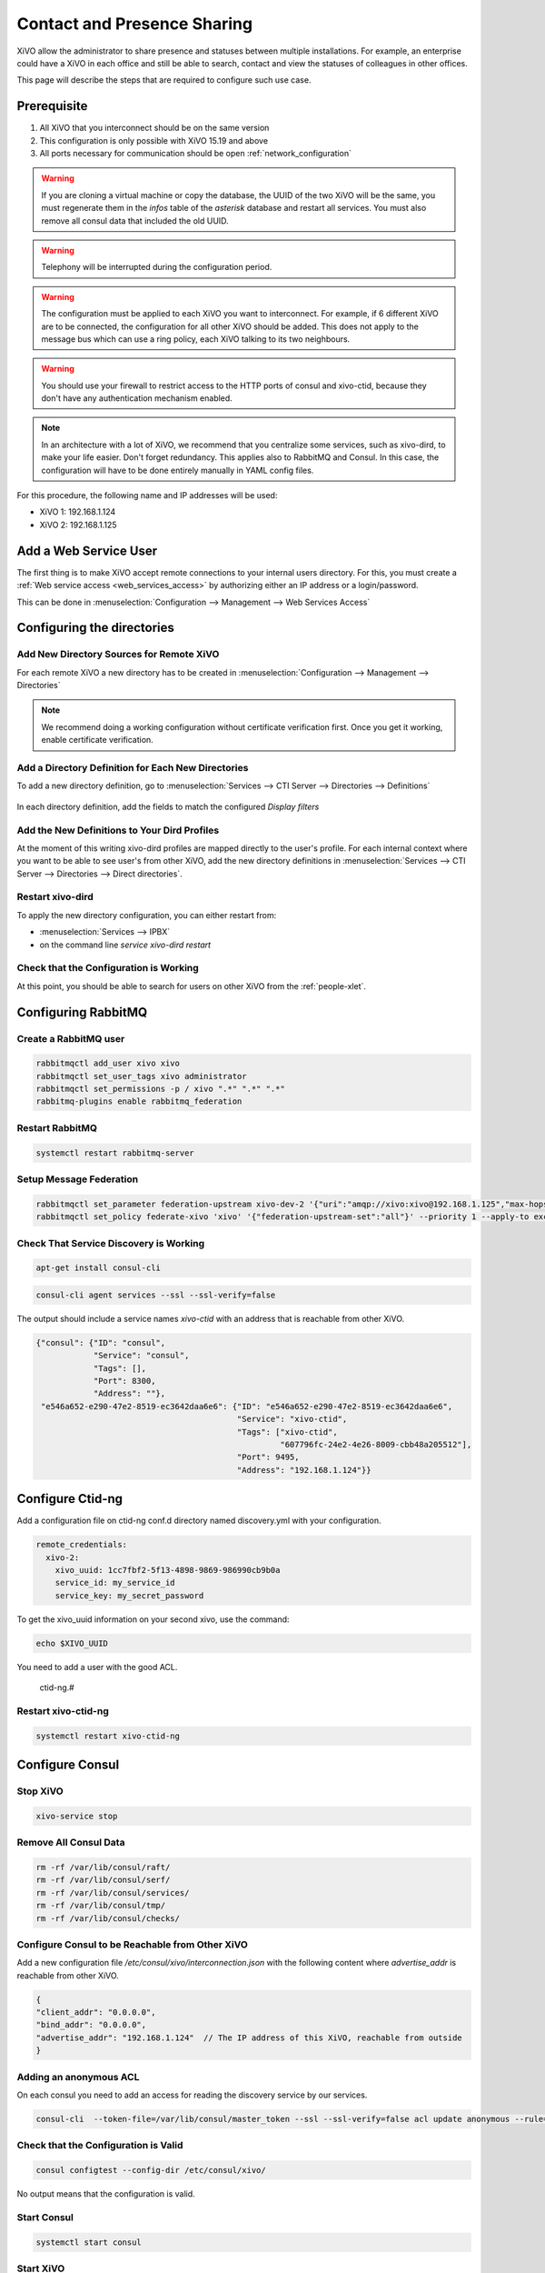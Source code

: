 .. _contact_and_presence_sharing:

****************************
Contact and Presence Sharing
****************************

XiVO allow the administrator to share presence and statuses between multiple
installations. For example, an enterprise could have a XiVO in each office and
still be able to search, contact and view the statuses of colleagues in other
offices.

This page will describe the steps that are required to configure such use case.

.. figure:: images/presence_sharing_diagram.png


Prerequisite
============

#. All XiVO that you interconnect should be on the same version
#. This configuration is only possible with XiVO 15.19 and above
#. All ports necessary for communication should be open :ref:`network_configuration`

.. warning::

   If you are cloning a virtual machine or copy the database, the UUID of the
   two XiVO will be the same, you must regenerate them in the *infos* table of
   the *asterisk* database and restart all services. You must also remove all
   consul data that included the old UUID.

.. warning::

   Telephony will be interrupted during the configuration period.

.. warning::

   The configuration must be applied to each XiVO you want to interconnect. For
   example, if 6 different XiVO are to be connected, the configuration for all
   other XiVO should be added. This does not apply to the message bus which can
   use a ring policy, each XiVO talking to its two neighbours.

.. warning::

   You should use your firewall to restrict access to the HTTP ports of consul
   and xivo-ctid, because they don't have any authentication mechanism enabled.

.. note::

   In an architecture with a lot of XiVO, we recommend that you centralize some
   services, such as xivo-dird, to make your life easier. Don't forget
   redundancy. This applies also to RabbitMQ and Consul. In this case, the
   configuration will have to be done entirely manually in YAML config files.


For this procedure, the following name and IP addresses will be used:

* XiVO 1: 192.168.1.124
* XiVO 2: 192.168.1.125


Add a Web Service User
======================

The first thing is to make XiVO accept remote connections to your internal users directory. For
this, you must create a :ref:`Web service access <web_services_access>` by authorizing either an IP
address or a login/password.

This can be done in :menuselection:`Configuration --> Management --> Web Services Access`

.. figure:: images/list_user_ws.png
.. figure:: images/create_user_ws.png


Configuring the directories
===========================

Add New Directory Sources for Remote XiVO
-----------------------------------------

For each remote XiVO a new directory has to be created in
:menuselection:`Configuration --> Management --> Directories`

.. note:: We recommend doing a working configuration without certificate
          verification first. Once you get it working, enable certificate
          verification.

.. figure:: images/list_directory.png
.. figure:: images/create_directory.png


Add a Directory Definition for Each New Directories
---------------------------------------------------

To add a new directory definition, go to :menuselection:`Services --> CTI Server
--> Directories --> Definitions`

.. figure:: images/list_definition.png

In each directory definition, add the fields to match the configured *Display filters*

.. figure:: images/create_definition.png


Add the New Definitions to Your Dird Profiles
---------------------------------------------

At the moment of this writing xivo-dird profiles are mapped directly to the
user's profile. For each internal context where you want to be able to see
user's from other XiVO, add the new directory definitions in
:menuselection:`Services --> CTI Server --> Directories --> Direct directories`.

.. figure:: images/list_direct_directories.png
.. figure:: images/create_direct_directories.png


Restart xivo-dird
-----------------

To apply the new directory configuration, you can either restart from:

* :menuselection:`Services --> IPBX`
* on the command line *service xivo-dird restart*


Check that the Configuration is Working
---------------------------------------

At this point, you should be able to search for users on other XiVO from the
:ref:`people-xlet`.


Configuring RabbitMQ
====================

Create a RabbitMQ user
----------------------

.. code-block:: sh

    rabbitmqctl add_user xivo xivo
    rabbitmqctl set_user_tags xivo administrator
    rabbitmqctl set_permissions -p / xivo ".*" ".*" ".*"
    rabbitmq-plugins enable rabbitmq_federation


Restart RabbitMQ
----------------

.. code-block:: sh

    systemctl restart rabbitmq-server


Setup Message Federation
------------------------

.. code-block:: sh

    rabbitmqctl set_parameter federation-upstream xivo-dev-2 '{"uri":"amqp://xivo:xivo@192.168.1.125","max-hops":1}'  # remote IP address
    rabbitmqctl set_policy federate-xivo 'xivo' '{"federation-upstream-set":"all"}' --priority 1 --apply-to exchanges


Check That Service Discovery is Working
---------------------------------------

.. code-block:: sh

    apt-get install consul-cli

.. code-block:: sh

    consul-cli agent services --ssl --ssl-verify=false

The output should include a service names *xivo-ctid* with an address that is
reachable from other XiVO.

.. code-block:: javascript

    {"consul": {"ID": "consul",
                "Service": "consul",
                "Tags": [],
                "Port": 8300,
                "Address": ""},
     "e546a652-e290-47e2-8519-ec3642daa6e6": {"ID": "e546a652-e290-47e2-8519-ec3642daa6e6",
                                              "Service": "xivo-ctid",
                                              "Tags": ["xivo-ctid",
                                                       "607796fc-24e2-4e26-8009-cbb48a205512"],
                                              "Port": 9495,
                                              "Address": "192.168.1.124"}}

Configure Ctid-ng
=================

Add a configuration file on ctid-ng conf.d directory named discovery.yml with your configuration.

.. code-block:: yaml

    remote_credentials:
      xivo-2:
        xivo_uuid: 1cc7fbf2-5f13-4898-9869-986990cb9b0a
        service_id: my_service_id
        service_key: my_secret_password

To get the xivo_uuid information on your second xivo, use the command:

.. code-block:: sh

    echo $XIVO_UUID

You need to add a user with the good ACL.

    ctid-ng.#

Restart xivo-ctid-ng
--------------------

.. code-block:: sh

    systemctl restart xivo-ctid-ng

Configure Consul
================

Stop XiVO
---------

.. code-block:: sh

    xivo-service stop


Remove All Consul Data
----------------------

.. code-block:: sh

    rm -rf /var/lib/consul/raft/
    rm -rf /var/lib/consul/serf/
    rm -rf /var/lib/consul/services/
    rm -rf /var/lib/consul/tmp/
    rm -rf /var/lib/consul/checks/


Configure Consul to be Reachable from Other XiVO
------------------------------------------------

Add a new configuration file `/etc/consul/xivo/interconnection.json` with the
following content where `advertise_addr` is reachable from other XiVO.

.. code-block:: javascript

    {
    "client_addr": "0.0.0.0",
    "bind_addr": "0.0.0.0",
    "advertise_addr": "192.168.1.124"  // The IP address of this XiVO, reachable from outside
    }

Adding an anonymous ACL
-----------------------

On each consul you need to add an access for reading the discovery service by our services.

.. code-block:: sh

    consul-cli  --token-file=/var/lib/consul/master_token --ssl --ssl-verify=false acl update anonymous --rule='service:xivo-:read' 

Check that the Configuration is Valid
-------------------------------------

.. code-block:: sh

    consul configtest --config-dir /etc/consul/xivo/

No output means that the configuration is valid.


Start Consul
------------

.. code-block:: sh

    systemctl start consul


Start XiVO
----------

.. code-block:: sh

    xivo-service start


Join the Consul Cluster
-----------------------

Join another member of the Consul cluster. Only one join is required as members
will be propagated.

.. code-block:: sh

    consul join -wan 192.168.1.125


Check that Consul Sees other Consul
-----------------------------------

List other members of the cluster with the following command

.. code-block:: sh

    consul members -wan

Check consul logs for problems

.. code-block:: sh

    consul monitor

Check That Everything is Working
================================

There is no further configuration needed, you should now be able to connect your
XiVO Client and search contacts from the People Xlet. When looking up contacts
of another XiVO, you should see their phone status, their user availability, and
agent status dynamically.


Troubleshooting
===============

Chances are that everything won't work the first time, here are some interesting
commands to help you debug the problem.

.. code-block:: sh

    tail -f /var/log/xivo-dird.log
    tail -f /var/log/xivo-ctid-ng.log
    tail -f /var/log/xivo-confd.log
    consul monitor
    consul members -wan
    consul-cli agent services --ssl --ssl-verify=false
    rabbitmqctl eval 'rabbit_federation_status:status().'


What's next?
============

One you get this part working, check out :ref:`phonebook_sharing`.
